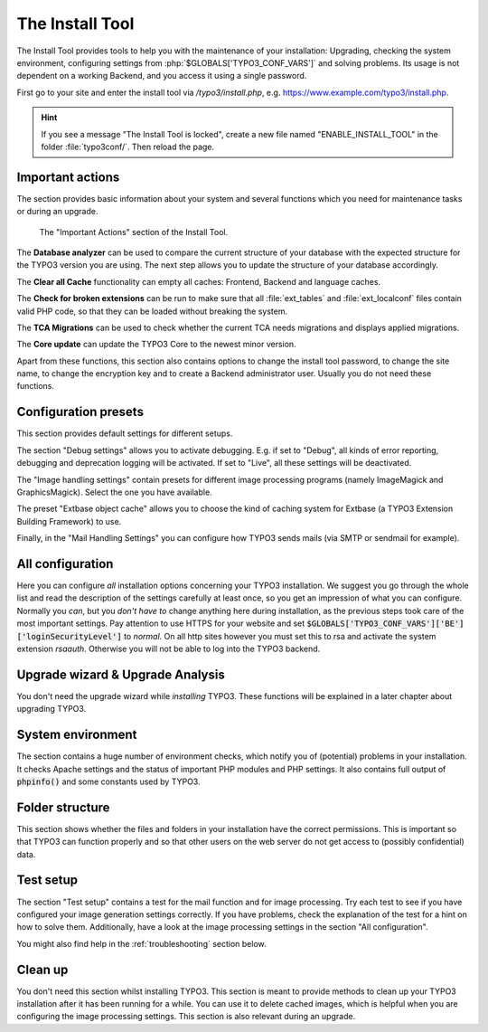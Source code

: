 ﻿.. include:: ../../Includes.txt


.. _the-install-tool-in-depth:

The Install Tool
^^^^^^^^^^^^^^^^

The Install Tool provides tools to help you with the maintenance of your
installation: Upgrading, checking the system environment, configuring
settings from :php:`$GLOBALS['TYPO3_CONF_VARS']` and solving problems. Its
usage is not dependent on a working Backend, and you access it
using a single password.

First go to your site and enter the install tool via `/typo3/install.php`, e.g. https://www.example.com/typo3/install.php.

.. hint::

   If you see a message "The Install Tool is locked", create a new file
   named "ENABLE_INSTALL_TOOL" in the folder :file:`typo3conf/`. Then reload the
   page.


.. _important-actions:

Important actions
"""""""""""""""""

The section provides basic information about your system and several
functions which you need for maintenance tasks or during an upgrade.

.. figure:: ../../Images/Important-Actions.png
   :class: with-shadow
   :alt: Important Actions

   The "Important Actions" section of the Install Tool.



The **Database analyzer** can be used to compare the current structure
of your database with the expected structure for the TYPO3 version you
are using. The next step allows you to update the structure of your
database accordingly.

The **Clear all Cache** functionality can empty all caches: Frontend,
Backend and language caches.

The **Check for broken extensions** can be run to make sure that
all :file:`ext_tables` and :file:`ext_localconf` files contain valid
PHP code, so that they can be loaded without breaking the system.

The **TCA Migrations** can be used to check whether the current TCA
needs migrations and displays applied migrations.

The **Core update** can update the TYPO3 Core to the newest minor version.

Apart from these functions, this section also contains options to
change the install tool password, to change the site name, to change the
encryption key and to create a Backend administrator user. Usually you
do not need these functions.


.. _configuration-presets:

Configuration presets
"""""""""""""""""""""

This section provides default settings for different setups.

The section "Debug settings" allows you to activate debugging. E.g. if
set to "Debug", all kinds of error reporting, debugging and deprecation
logging will be activated. If set to "Live", all these settings will be
deactivated.

The "Image handling settings" contain presets for different image
processing programs (namely ImageMagick and GraphicsMagick). Select
the one you have available.

The preset "Extbase object cache" allows you to choose the kind of
caching system for Extbase (a TYPO3 Extension Building Framework) to use.

Finally, in the "Mail Handling Settings" you can configure how TYPO3 sends
mails (via SMTP or sendmail for example).


.. _all-configuration:

All configuration
"""""""""""""""""

Here you can configure *all* installation options concerning your TYPO3
installation. We suggest you go through the whole list and read the
description of the settings carefully at least once, so you get an
impression of what you can configure. Normally you *can*, but you *don't
have to* change anything here during installation, as the previous steps
took care of the most important settings.
Pay attention to use HTTPS for your website and set :code:`$GLOBALS['TYPO3_CONF_VARS']['BE']['loginSecurityLevel']` to `normal`.
On all http sites however you must set this to rsa and 
activate the system extension `rsaauth`. Otherwise you will not be able to log
into the TYPO3 backend.


.. _upgrade-wizard:

Upgrade wizard & Upgrade Analysis
"""""""""""""""""""""""""""""""""

You don't need the upgrade wizard while *installing* TYPO3. These functions
will be explained in a later chapter about upgrading TYPO3.


.. _system-environment:

System environment
""""""""""""""""""

The section contains a huge number of environment checks, which notify
you of (potential) problems in your installation. It checks Apache
settings and the status of important PHP modules and PHP settings. It
also contains full output of :code:`phpinfo()` and some constants used
by TYPO3.


.. _folder-structure:

Folder structure
""""""""""""""""

This section shows whether the files and folders in your installation have
the correct permissions. This is important so that TYPO3 can function properly
and so that other users on the web server do not get access to (possibly confidential)
data.


.. _test-setup:

Test setup
""""""""""

The section "Test setup" contains a test for the mail function and for
image processing. Try each test to see if you have configured your image
generation settings correctly. If you have problems, check the
explanation of the test for a hint on how to solve them. Additionally,
have a look at the image processing settings in the section "All
configuration".

You might also find help in the :ref:`troubleshooting` section below.


.. _clean-up:

Clean up
""""""""

You don't need this section whilst installing TYPO3. This section is
meant to provide methods to clean up your TYPO3 installation after it
has been running for a while. You can use it to delete cached images,
which is helpful when you are configuring the image processing
settings. This section is also relevant during an upgrade.

